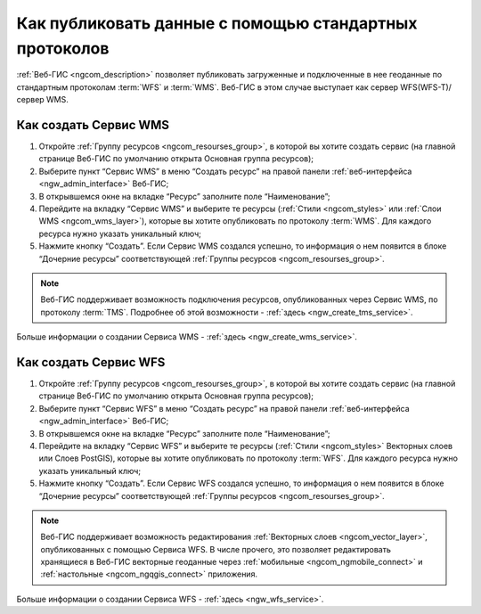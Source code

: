 .. _ngcom_data_services:

Как публиковать данные с помощью стандартных протоколов
=========================================================

:ref:`Веб-ГИС <ngcom_description>` позволяет публиковать загруженные и подключенные в нее геоданные по стандартным протоколам :term:`WFS` и :term:`WMS`. Веб-ГИС в этом случае выступает как сервер WFS(WFS-T)/сервер WMS.

.. _ngcom_wms_service:

Как создать Сервис WMS
-------------------------

#. Откройте :ref:`Группу ресурсов <ngcom_resourses_group>`, в которой вы хотите создать сервис (на главной странице Веб-ГИС по умолчанию открыта Основная группа ресурсов);
#. Выберите пункт “Сервис WMS” в меню “Создать ресурс” на правой панели :ref:`веб-интерфейса <ngw_admin_interface>` Веб-ГИС;
#. В открывшемся окне на вкладке “Ресурс” заполните поле “Наименование”;
#. Перейдите на вкладку “Сервис WMS” и выберите те ресурсы (:ref:`Стили <ngcom_styles>` или :ref:`Слои WMS <ngcom_wms_layer>`), которые вы хотите опубликовать по протоколу :term:`WMS`. Для каждого ресурса нужно указать уникальный ключ;
#. Нажмите кнопку “Создать”. Если Сервис WMS создался успешно, то информация о нем появится в блоке “Дочерние ресурсы” соответствующей :ref:`Группы ресурсов <ngcom_resourses_group>`.

.. note:: 
	Веб-ГИС поддерживает возможность подключения ресурсов, опубликованных через Сервис WMS, по протоколу :term:`TMS`. Подробнее об этой возможности - :ref:`здесь <ngw_create_tms_service>`.

Больше информации о создании Сервиса WMS - :ref:`здесь <ngw_create_wms_service>`.

.. _ngcom_wfs_service:

Как создать Сервис WFS
-----------------------

#. Откройте :ref:`Группу ресурсов <ngcom_resourses_group>`, в которой вы хотите создать сервис (на главной странице Веб-ГИС по умолчанию открыта Основная группа ресурсов);
#. Выберите пункт “Сервис WFS” в меню “Создать ресурс” на правой панели :ref:`веб-интерфейса <ngw_admin_interface>` Веб-ГИС;
#. В открывшемся окне на вкладке “Ресурс” заполните поле “Наименование”;
#. Перейдите на вкладку “Сервис WFS” и выберите те ресурсы (:ref:`Стили <ngcom_styles>` Векторных слоев или Слоев PostGIS), которые вы хотите опубликовать по протоколу :term:`WFS`. Для каждого ресурса нужно указать уникальный ключ;
#. Нажмите кнопку “Создать”. Если Сервис WFS создался успешно, то информация о нем появится в блоке “Дочерние ресурсы” соответствующей :ref:`Группы ресурсов <ngcom_resourses_group>`.

.. note:: 
	Веб-ГИС поддерживает возможность редактирования :ref:`Векторных слоев <ngcom_vector_layer>`, опубликованных с помощью Сервиса WFS. В числе прочего, это позволяет редактировать хранящиеся в Веб-ГИС векторные геоданные через :ref:`мобильные <ngcom_ngmobile_connect>` и :ref:`настольные <ngcom_ngqgis_connect>` приложения.

Больше информации о создании Сервиса WFS - :ref:`здесь <ngw_wfs_service>`.
